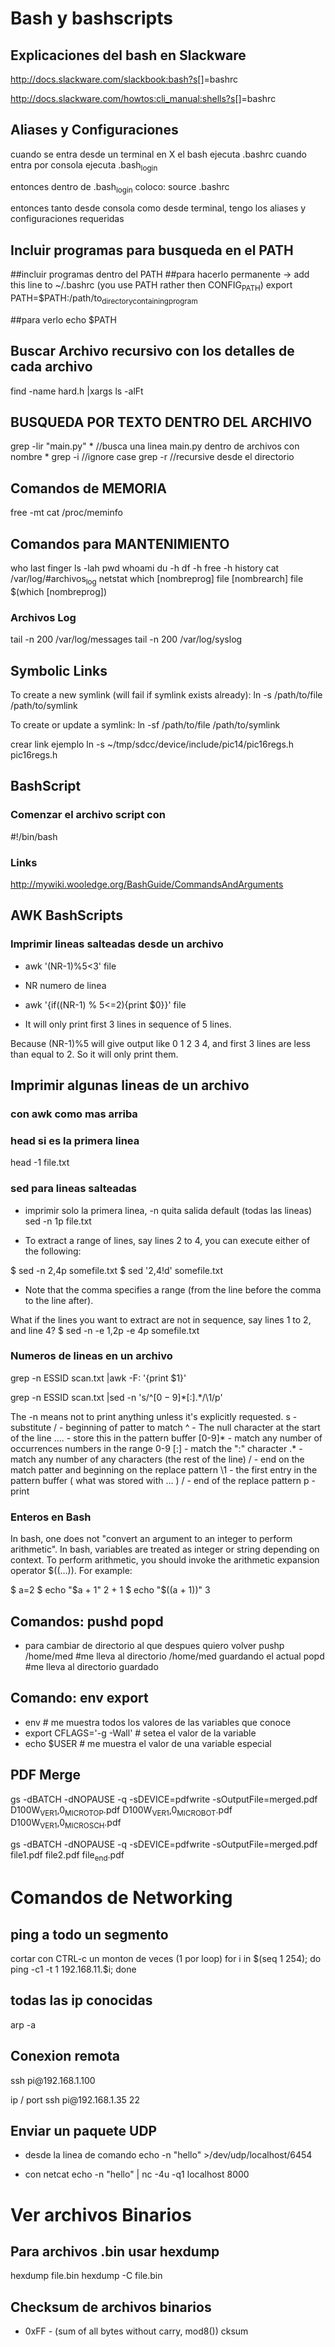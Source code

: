 * Bash y bashscripts

** Explicaciones del bash en Slackware
   http://docs.slackware.com/slackbook:bash?s[]=bashrc

   http://docs.slackware.com/howtos:cli_manual:shells?s[]=bashrc

** Aliases y Configuraciones
   cuando se entra desde un terminal en X el bash ejecuta .bashrc
   cuando entra por consola ejecuta .bash_login

   entonces dentro de .bash_login coloco:
   source .bashrc

   entonces tanto desde consola como desde terminal, tengo los aliases y configuraciones requeridas

** Incluir programas para busqueda en el PATH
   ##incluir programas dentro del PATH
   ##para hacerlo permanente -> add this line to ~/.bashrc (you use PATH rather then CONFIG_PATH)
   export PATH=$PATH:/path/to_directory_containing_program

   ##para verlo
   echo $PATH

** Buscar Archivo recursivo con los detalles de cada archivo
   find -name hard.h |xargs ls -alFt

** BUSQUEDA POR TEXTO DENTRO DEL ARCHIVO
   grep -lir "main.py" * //busca una linea main.py dentro de archivos con nombre *
   grep -i	//ignore case
   grep -r	//recursive desde el directorio

** Comandos de MEMORIA
   free -mt
   cat /proc/meminfo

** Comandos para MANTENIMIENTO
   who
   last
   finger
   ls -lah
   pwd
   whoami
   du -h
   df -h
   free -h
   history
   cat /var/log/#archivos_log
   netstat
   which [nombreprog]
   file [nombrearch]
   file $(which [nombreprog])

*** Archivos Log
   tail -n 200 /var/log/messages
   tail -n 200 /var/log/syslog

** Symbolic Links   
   To create a new symlink (will fail if symlink exists already):
   ln -s /path/to/file /path/to/symlink
   
   To create or update a symlink:
   ln -sf /path/to/file /path/to/symlink

   crear link ejemplo
   ln -s ~/tmp/sdcc/device/include/pic14/pic16regs.h pic16regs.h

** BashScript
*** Comenzar el archivo script con 
    #!/bin/bash

*** Links
    http://mywiki.wooledge.org/BashGuide/CommandsAndArguments

** AWK BashScripts
*** Imprimir lineas salteadas desde un archivo
    - awk '(NR-1)%5<3' file
    - NR numero de linea

    - awk '{if((NR-1) % 5<=2){print $0}}' file
    - It will only print first 3 lines in sequence of 5 lines. 
    Because (NR-1)%5 will give output like 0 1 2 3 4, and first 3 lines 
    are less than equal to 2. So it will only print them.

** Imprimir algunas lineas de un archivo
*** con awk como mas arriba
*** head si es la primera linea
    head -1 file.txt

*** sed para lineas salteadas
    - imprimir solo la primera linea, -n quita salida default (todas las lineas)
      sed -n 1p file.txt

    - To extract a range of lines, say lines 2 to 4, you can execute either of the following:
    $ sed -n 2,4p somefile.txt
    $ sed '2,4!d' somefile.txt

    - Note that the comma specifies a range (from the line before the comma to the line after).
    What if the lines you want to extract are not in sequence, say lines 1 to 2, and line 4?
    $ sed -n -e 1,2p -e 4p somefile.txt

*** Numeros de lineas en un archivo
    grep -n ESSID scan.txt |awk -F: '{print $1}'

    grep -n ESSID scan.txt |sed -n 's/^\([0-9]*\)[:].*/\1/p'

    The -n means not to print anything unless it's explicitly requested. 
    s - substitute
    / - beginning of patter to match
    ^ - The null character at the start of the line
    \(....\) - store this in the pattern buffer
    [0-9]* - match any number of occurrences numbers in the range 0-9
    [:] - match the ":" character
    .* - match any number of any characters (the rest of the line)
    / - end on the match patter and beginning on the replace pattern
    \1 - the first entry in the pattern buffer ( what was stored with \(...\) )
    / - end of the replace pattern
    p - print

*** Enteros en Bash
    In bash, one does not "convert an argument to an integer to perform arithmetic".
    In bash, variables are treated as integer or string depending on context.
    To perform arithmetic, you should invoke the arithmetic expansion operator $((...)).
    For example:

    $ a=2
    $ echo "$a + 1"
    2 + 1
    $ echo "$((a + 1))"
    3

** Comandos: pushd popd
   - para cambiar de directorio al que despues quiero volver
     pushp /home/med    #me lleva al directorio /home/med guardando el actual
     popd               #me lleva al directorio guardado
** Comando: env export
   - env     # me muestra todos los valores de las variables que conoce
   - export CFLAGS='-g -Wall'    # setea el valor de la variable
   - echo $USER    # me muestra el valor de una variable especial
** PDF Merge
   gs -dBATCH -dNOPAUSE -q -sDEVICE=pdfwrite -sOutputFile=merged.pdf D100W_VER1,0_MICRO_TOP.pdf D100W_VER1,0_MICRO_BOT.pdf D100W_VER1,0_MICRO_SCH.pdf

   gs -dBATCH -dNOPAUSE -q -sDEVICE=pdfwrite -sOutputFile=merged.pdf file1.pdf file2.pdf file_end.pdf

* Comandos de Networking
** ping a todo un segmento
   cortar con CTRL-c un monton de veces (1 por loop)
   for i in $(seq 1 254); do ping -c1 -t 1 192.168.11.$i; done
   
   
** todas las ip conocidas
   arp -a

** Conexion remota
   ssh pi@192.168.1.100

   ip / port
   ssh pi@192.168.1.35 22
** Enviar un paquete UDP
   - desde la linea de comando
     echo -n "hello" >/dev/udp/localhost/6454

   - con netcat
     echo -n "hello" | nc -4u -q1 localhost 8000
* Ver archivos Binarios
** Para archivos .bin usar hexdump
   hexdump file.bin
   hexdump -C file.bin

** Checksum de archivos binarios
   - 0xFF - (sum of all bytes without carry, mod8())
     cksum
